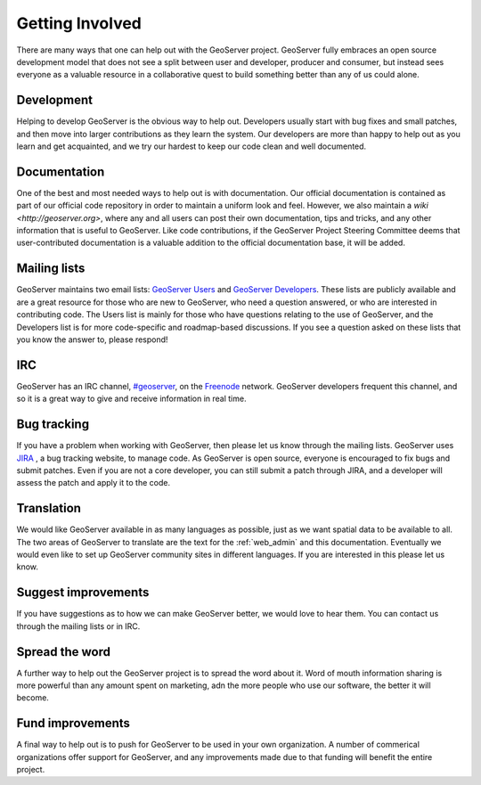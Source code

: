 .. _getting_involved: 

Getting Involved
================

There are many ways that one can help out with the GeoServer project. GeoServer fully embraces an open source development model that does not see a split between user and developer, producer and consumer, but instead sees everyone as a valuable resource in a collaborative quest to build something better than any of us could alone. 

Development
-----------

Helping to develop GeoServer is the obvious way to help out. Developers usually start with bug fixes and small patches, and then move into larger contributions as they learn the system. Our developers are more than happy to help out as you learn and get acquainted, and we try our hardest to keep our code clean and well documented. 

Documentation
-------------

One of the best and most needed ways to help out is with documentation. Our official documentation is contained as part of our official code repository in order to maintain a uniform look and feel. However, we also maintain a `wiki <http://geoserver.org>`, where any and all users can post their own documentation, tips and tricks, and any other information that is useful to GeoServer. Like code contributions, if the GeoServer Project Steering Committee deems that user-contributed documentation is a valuable addition to the official documentation base, it will be added.

Mailing lists
-------------

GeoServer maintains two email lists: `GeoServer Users <http://lists.sourceforge.net/lists/listinfo/geoserver-users>`_ and `GeoServer Developers <http://lists.sourceforge.net/lists/listinfo/geoserver-devel>`_. These lists are publicly available and are a great resource for those who are new to GeoServer, who need a question answered, or who are interested in contributing code. The Users list is mainly for those who have questions relating to the use of GeoServer, and the Developers list is for more code-specific and roadmap-based discussions. If you see a question asked on these lists that you know the answer to, please respond! 

IRC
---

GeoServer has an IRC channel, `#geoserver <irc://irc.freenode.net/geoserver>`_, on the `Freenode <http://freenode.net>`_ network. GeoServer developers frequent this channel, and so it is a great way to give and receive information in real time. 

Bug tracking
------------

If you have a problem when working with GeoServer, then please let us know through the mailing lists. GeoServer uses `JIRA 
<http://jira.codehaus.org/browse/GEOS>`_ , a bug tracking website, to manage code. As GeoServer is open source, everyone is encouraged to fix bugs and submit patches. Even if you are not a core developer, you can still submit a patch through JIRA, and a developer will assess the patch and apply it to the code. 

Translation
-----------

We would like GeoServer available in as many languages as possible, just as we want spatial data to be available to all. The two areas of GeoServer to translate are the text for the :ref:`web_admin` and this documentation. Eventually we would even like to set up GeoServer community sites in different languages.  If you are interested in this please let us know. 

Suggest improvements
--------------------

If you have suggestions as to how we can make GeoServer better, we would love to hear them. You can contact us through the mailing lists or in IRC.

Spread the word
---------------

A further way to help out the GeoServer project is to spread the word about it. Word of mouth information sharing is more powerful than any amount spent on marketing, adn the more people who use our software, the better it will become. 

Fund improvements
-----------------

A final way to help out is to push for GeoServer to be used in your own organization. A number of commerical organizations offer support for GeoServer, and any improvements made due to that funding will benefit the entire project. 
